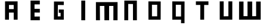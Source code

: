 SplineFontDB: 3.2
FontName: Untitled1
FullName: Untitled1
FamilyName: Untitled1
Weight: Regular
Copyright: Copyright (c) 2023, drawi
UComments: "2023-3-21: Created with FontForge (http://fontforge.org)"
Version: 001.000
ItalicAngle: 0
UnderlinePosition: -100
UnderlineWidth: 50
Ascent: 800
Descent: 200
InvalidEm: 0
LayerCount: 2
Layer: 0 0 "Back" 1
Layer: 1 0 "Fore" 0
XUID: [1021 953 982407211 16065]
OS2Version: 0
OS2_WeightWidthSlopeOnly: 0
OS2_UseTypoMetrics: 1
CreationTime: 1679429005
ModificationTime: 1679675977
OS2TypoAscent: 0
OS2TypoAOffset: 1
OS2TypoDescent: 0
OS2TypoDOffset: 1
OS2TypoLinegap: 0
OS2WinAscent: 0
OS2WinAOffset: 1
OS2WinDescent: 0
OS2WinDOffset: 1
HheadAscent: 0
HheadAOffset: 1
HheadDescent: 0
HheadDOffset: 1
OS2Vendor: 'PfEd'
DEI: 91125
Encoding: ISO8859-1
UnicodeInterp: none
NameList: AGL For New Fonts
DisplaySize: -48
AntiAlias: 1
FitToEm: 0
WinInfo: 0 39 14
BeginChars: 256 11

StartChar: O
Encoding: 79 79 0
Width: 1000
Flags: H
LayerCount: 2
Fore
SplineSet
395 626 m 1
 615 625 l 25
 614 141 l 1
 395 141 l 25
 395 626 l 1
762 764 m 1
 246 767 l 1
 248 0 l 1
 760 0 l 1
 762 764 l 1
EndSplineSet
EndChar

StartChar: M
Encoding: 77 77 1
Width: 1000
Flags: HW
LayerCount: 2
Fore
SplineSet
47 0 m 5
 46 761 l 5
 954 762 l 5
 953 0 l 5
 778 0 l 5
 779 601 l 5
 599 600 l 5
 599 0 l 5
 403 0 l 5
 400 601 l 5
 211 600 l 5
 215 0 l 5
 47 0 l 5
EndSplineSet
EndChar

StartChar: N
Encoding: 78 78 2
Width: 1000
Flags: HW
LayerCount: 2
Fore
SplineSet
236 0 m 5
 237 768 l 5
 763 768 l 5
 764 0 l 5
 600 0 l 5
 599 624 l 5
 401 627 l 5
 401 0 l 5
 236 0 l 5
EndSplineSet
EndChar

StartChar: E
Encoding: 69 69 3
Width: 1000
Flags: H
LayerCount: 2
Fore
SplineSet
694 766 m 1
 694 607 l 25
 472 607 l 1
 472 459 l 1
 695 458 l 25
 695 302 l 25
 472 304 l 1
 472 156 l 1
 695 157 l 1
 695 0 l 1
 307 0 l 1
 306 766 l 1
 694 766 l 1
EndSplineSet
EndChar

StartChar: W
Encoding: 87 87 4
Width: 1000
Flags: HW
LayerCount: 2
Fore
SplineSet
47 761 m 1
 46 0 l 1
 348.666666667 0.00590990963436 651.333333333 -0.459160215062 954 1 c 1
 953 761 l 1
 762 761 l 1
 762 147 l 1
 597 146 l 1
 597 761 l 1
 401 761 l 1
 401 147 l 1
 234 147 l 1
 234 761 l 1
 47 761 l 1
EndSplineSet
EndChar

StartChar: G
Encoding: 71 71 5
Width: 1000
Flags: H
LayerCount: 2
Fore
SplineSet
699 760 m 25
 288 762 l 1
 285 2 l 1
 699 0 l 1
 699 425 l 1
 489 428 l 25
 489 287 l 25
 566 287 l 25
 566 138 l 25
 447 138 l 25
 452 616 l 25
 699 613 l 25
 699 760 l 25
EndSplineSet
EndChar

StartChar: A
Encoding: 65 65 6
Width: 1000
Flags: HW
LayerCount: 2
Fore
SplineSet
600 443 m 5
 402 443 l 5
 402 617 l 5
 600 617 l 5
 600 443 l 5
600 297 m 5
 600 0 l 5
 764 0 l 5
 763 768 l 5
 237 768 l 5
 236 0 l 5
 401 0 l 5
 402 297 l 5
 600 297 l 5
EndSplineSet
EndChar

StartChar: U
Encoding: 85 85 7
Width: 1000
Flags: HW
LayerCount: 2
Fore
SplineSet
236 768 m 5
 237 0 l 5
 763 0 l 5
 764 768 l 5
 600 768 l 5
 599 144 l 5
 401 141 l 5
 401 768 l 5
 236 768 l 5
EndSplineSet
EndChar

StartChar: Q
Encoding: 81 81 8
Width: 1000
Flags: HW
LayerCount: 2
Fore
SplineSet
395 626 m 1
 615 625 l 25
 614 133 l 1
 395 133 l 25
 395 626 l 1
760 -149 m 1
 760 0 l 1
 762 764 l 1
 246 767 l 1
 248 0 l 1
 615.166992188 0 l 9
 615 -149 l 25
 760 -149 l 1
EndSplineSet
EndChar

StartChar: I
Encoding: 73 73 9
Width: 1000
Flags: HW
LayerCount: 2
Fore
SplineSet
596 0 m 5
 433 0 l 13
 433 768 l 29
 598 768 l 29
 596 0 l 5
596 0 m 1029
EndSplineSet
EndChar

StartChar: T
Encoding: 84 84 10
Width: 1000
Flags: HWO
LayerCount: 2
Fore
SplineSet
420 0 m 1
 583 0 l 9
 584 617 l 25
 763 617 l 25
 763 768 l 1
 237 768 l 9
 237 618 l 1
 422 618 l 25
 420 0 l 1
583 0 m 1025
EndSplineSet
EndChar
EndChars
EndSplineFont
